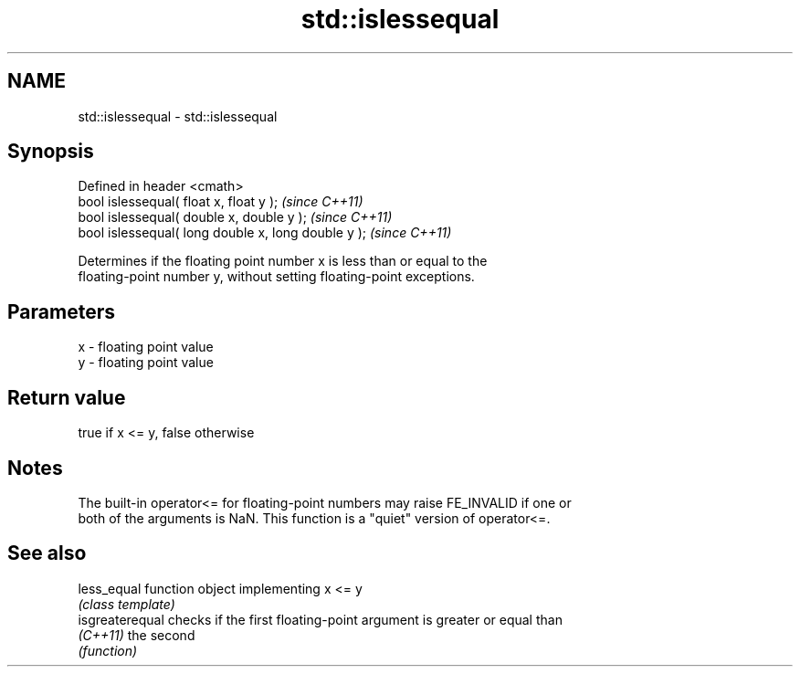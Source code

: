 .TH std::islessequal 3 "Nov 25 2015" "2.0 | http://cppreference.com" "C++ Standard Libary"
.SH NAME
std::islessequal \- std::islessequal

.SH Synopsis
   Defined in header <cmath>
   bool islessequal( float x, float y );              \fI(since C++11)\fP
   bool islessequal( double x, double y );            \fI(since C++11)\fP
   bool islessequal( long double x, long double y );  \fI(since C++11)\fP

   Determines if the floating point number x is less than or equal to the
   floating-point number y, without setting floating-point exceptions.

.SH Parameters

   x - floating point value
   y - floating point value

.SH Return value

   true if x <= y, false otherwise

.SH Notes

   The built-in operator<= for floating-point numbers may raise FE_INVALID if one or
   both of the arguments is NaN. This function is a "quiet" version of operator<=.

.SH See also

   less_equal     function object implementing x <= y
                  \fI(class template)\fP 
   isgreaterequal checks if the first floating-point argument is greater or equal than
   \fI(C++11)\fP        the second
                  \fI(function)\fP 
